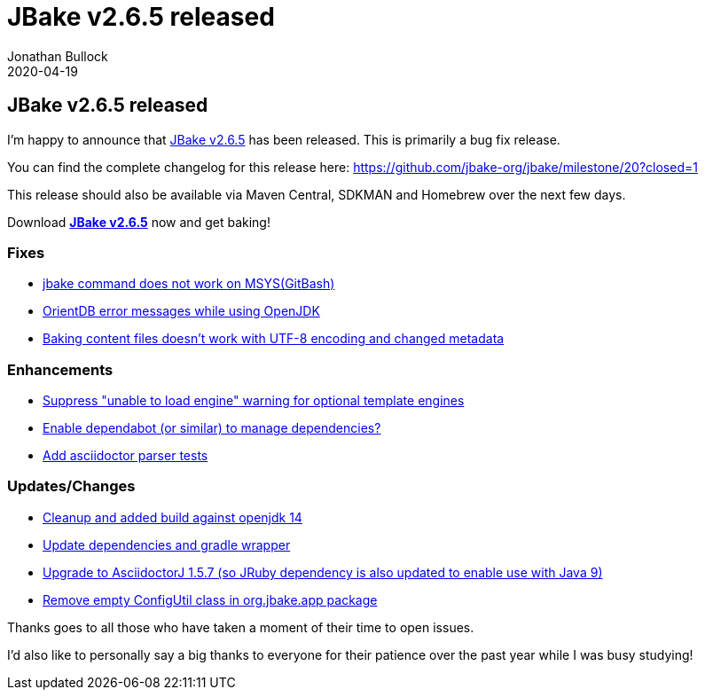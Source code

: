 = JBake v2.6.5 released
Jonathan Bullock
2020-04-19
:jbake-type: post
:jbake-tags: community
:jbake-status: published
:category: news
:idprefix:

== JBake v2.6.5 released

I'm happy to announce that link:/download.html[JBake v2.6.5] has been released. This is primarily a bug fix release.

You can find the complete changelog for this release here: https://github.com/jbake-org/jbake/milestone/20?closed=1

This release should also be available via Maven Central, SDKMAN and Homebrew over the next few days.

Download *link:/download.html[JBake v2.6.5]* now and get baking!

=== Fixes

* https://github.com/jbake-org/jbake/issues/612[jbake command does not work on MSYS(GitBash)]
* https://github.com/jbake-org/jbake/issues/617[OrientDB error messages while using OpenJDK]
* https://github.com/jbake-org/jbake/issues/606[Baking content files doesn't work with UTF-8 encoding and changed metadata]

=== Enhancements

* https://github.com/jbake-org/jbake/issues/602[Suppress "unable to load engine" warning for optional template engines]
* https://github.com/jbake-org/jbake/issues/626[Enable dependabot (or similar) to manage dependencies?]
* https://github.com/jbake-org/jbake/pull/629[Add asciidoctor parser tests]

=== Updates/Changes

* https://github.com/jbake-org/jbake/pull/632[Cleanup and added build against openjdk 14]
* https://github.com/jbake-org/jbake/pull/603[Update dependencies and gradle wrapper]
* https://github.com/jbake-org/jbake/issues/462[Upgrade to AsciidoctorJ 1.5.7 (so JRuby dependency is also updated to enable use with Java 9)]
* https://github.com/jbake-org/jbake/issues/608[Remove empty ConfigUtil class in org.jbake.app package]

Thanks goes to all those who have taken a moment of their time to open issues.

I'd also like to personally say a big thanks to everyone for their patience over the past year while I was busy studying!
